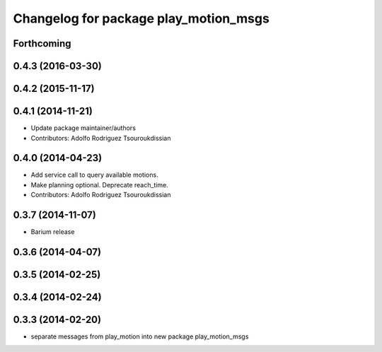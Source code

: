 ^^^^^^^^^^^^^^^^^^^^^^^^^^^^^^^^^^^^^^
Changelog for package play_motion_msgs
^^^^^^^^^^^^^^^^^^^^^^^^^^^^^^^^^^^^^^

Forthcoming
-----------

0.4.3 (2016-03-30)
------------------

0.4.2 (2015-11-17)
------------------

0.4.1 (2014-11-21)
------------------
* Update package maintainer/authors
* Contributors: Adolfo Rodriguez Tsouroukdissian

0.4.0 (2014-04-23)
------------------
* Add service call to query available motions.
* Make planning optional. Deprecate reach_time.
* Contributors: Adolfo Rodriguez Tsouroukdissian

0.3.7 (2014-11-07)
------------------
* Barium release

0.3.6 (2014-04-07)
------------------

0.3.5 (2014-02-25)
------------------

0.3.4 (2014-02-24)
------------------

0.3.3 (2014-02-20)
------------------
* separate messages from play_motion into new package play_motion_msgs

